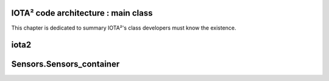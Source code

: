 IOTA² code architecture : main class
************************************

This chapter is dedicated to summary IOTA²'s class developers must know the existence.

iota2
*****

Sensors.Sensors_container
*************************


